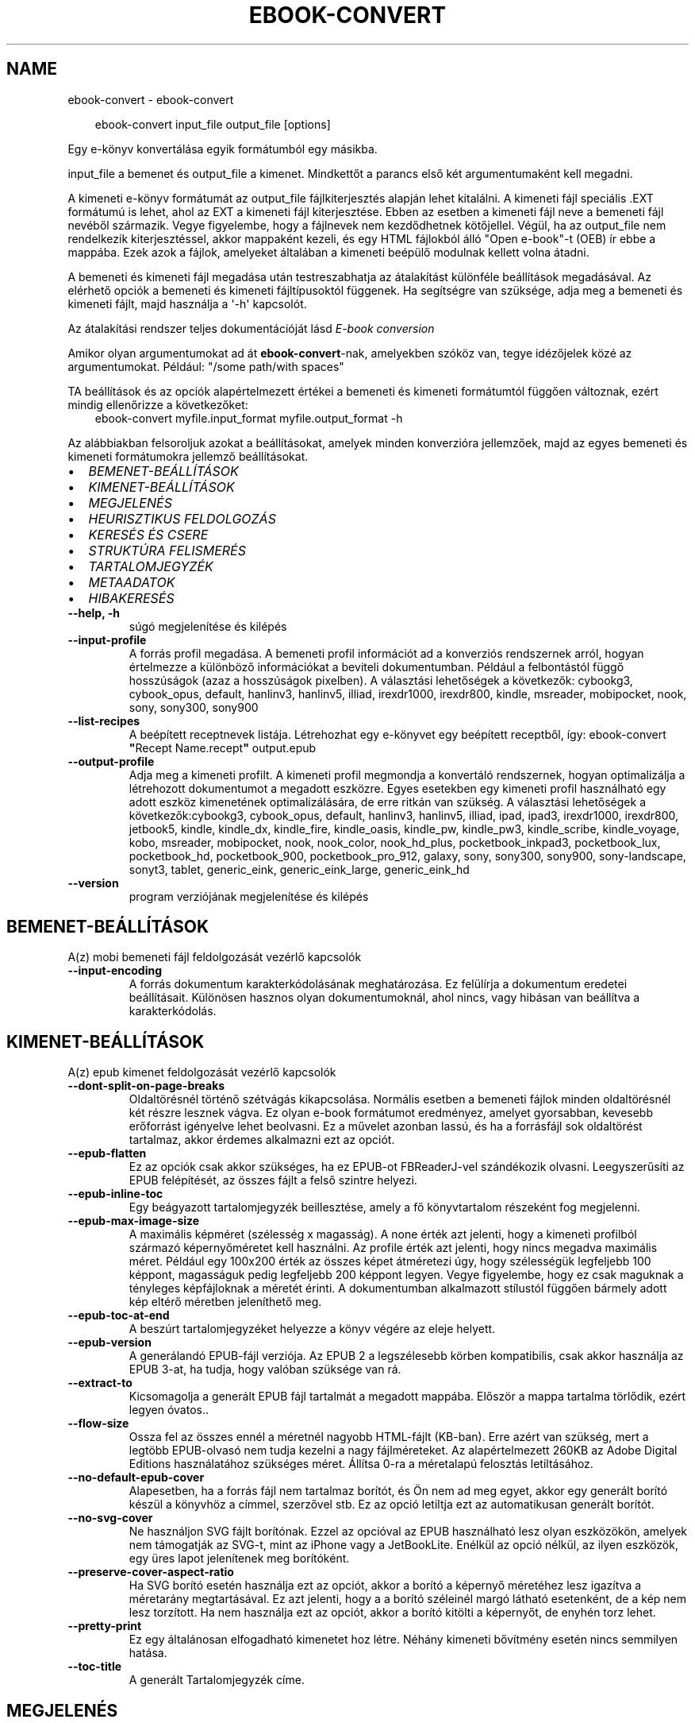 .\" Man page generated from reStructuredText.
.
.
.nr rst2man-indent-level 0
.
.de1 rstReportMargin
\\$1 \\n[an-margin]
level \\n[rst2man-indent-level]
level margin: \\n[rst2man-indent\\n[rst2man-indent-level]]
-
\\n[rst2man-indent0]
\\n[rst2man-indent1]
\\n[rst2man-indent2]
..
.de1 INDENT
.\" .rstReportMargin pre:
. RS \\$1
. nr rst2man-indent\\n[rst2man-indent-level] \\n[an-margin]
. nr rst2man-indent-level +1
.\" .rstReportMargin post:
..
.de UNINDENT
. RE
.\" indent \\n[an-margin]
.\" old: \\n[rst2man-indent\\n[rst2man-indent-level]]
.nr rst2man-indent-level -1
.\" new: \\n[rst2man-indent\\n[rst2man-indent-level]]
.in \\n[rst2man-indent\\n[rst2man-indent-level]]u
..
.TH "EBOOK-CONVERT" "1" "június 28, 2024" "7.13.0" "calibre"
.SH NAME
ebook-convert \- ebook-convert
.INDENT 0.0
.INDENT 3.5
.sp
.EX
ebook\-convert input_file output_file [options]
.EE
.UNINDENT
.UNINDENT
.sp
Egy e\-könyv konvertálása egyik formátumból egy másikba.
.sp
input_file a bemenet és output_file a kimenet. Mindkettőt a parancs első két argumentumaként kell megadni.
.sp
A kimeneti e\-könyv formátumát az output_file fájlkiterjesztés alapján lehet kitalálni. A kimeneti fájl speciális .EXT formátumú is lehet, ahol az EXT a kimeneti fájl kiterjesztése. Ebben az esetben a kimeneti fájl neve a bemeneti fájl nevéből származik. Vegye figyelembe, hogy a fájlnevek nem kezdődhetnek kötőjellel. Végül, ha az output_file nem rendelkezik kiterjesztéssel, akkor mappaként kezeli, és egy HTML fájlokból álló \(dqOpen e\-book\(dq\-t (OEB) ír ebbe a mappába. Ezek azok a fájlok, amelyeket általában a kimeneti beépülő modulnak kellett volna átadni.
.sp
A bemeneti és kimeneti fájl megadása után testreszabhatja az átalakítást különféle beállítások megadásával. Az elérhető opciók a bemeneti és kimeneti fájltípusoktól függenek. Ha segítségre van szüksége, adja meg a bemeneti és kimeneti fájlt, majd használja a \(aq\-h\(aq kapcsolót.
.sp
Az átalakítási rendszer teljes dokumentációját lásd
\X'tty: link #conversion'\fI\%E\-book conversion\fP\X'tty: link'
.sp
Amikor olyan argumentumokat ad át \fBebook\-convert\fP\-nak, amelyekben szóköz van, tegye idézőjelek közé az argumentumokat. Például: \(dq/some path/with spaces\(dq
.sp
TA beállítások és az opciók alapértelmezett értékei a bemeneti és kimeneti
formátumtól függően változnak, ezért mindig ellenőrizze a következőket:
.INDENT 0.0
.INDENT 3.5
ebook\-convert myfile.input_format myfile.output_format \-h
.UNINDENT
.UNINDENT
.sp
Az alábbiakban felsoroljuk azokat a beállításokat, amelyek minden konverzióra jellemzőek,
majd az egyes bemeneti és kimeneti formátumokra jellemző beállításokat.
.INDENT 0.0
.IP \(bu 2
\fI\%BEMENET\-BEÁLLÍTÁSOK\fP
.IP \(bu 2
\fI\%KIMENET\-BEÁLLÍTÁSOK\fP
.IP \(bu 2
\fI\%MEGJELENÉS\fP
.IP \(bu 2
\fI\%HEURISZTIKUS FELDOLGOZÁS\fP
.IP \(bu 2
\fI\%KERESÉS ÉS CSERE\fP
.IP \(bu 2
\fI\%STRUKTÚRA FELISMERÉS\fP
.IP \(bu 2
\fI\%TARTALOMJEGYZÉK\fP
.IP \(bu 2
\fI\%METAADATOK\fP
.IP \(bu 2
\fI\%HIBAKERESÉS\fP
.UNINDENT
.INDENT 0.0
.TP
.B \-\-help, \-h
súgó megjelenítése és kilépés
.UNINDENT
.INDENT 0.0
.TP
.B \-\-input\-profile
A forrás profil megadása. A bemeneti profil információt ad a konverziós rendszernek arról, hogyan értelmezze a különböző információkat a beviteli dokumentumban. Például a felbontástól függő hosszúságok (azaz a hosszúságok pixelben). A választási lehetőségek a következők: cybookg3, cybook_opus, default, hanlinv3, hanlinv5, illiad, irexdr1000, irexdr800, kindle, msreader, mobipocket, nook, sony, sony300, sony900
.UNINDENT
.INDENT 0.0
.TP
.B \-\-list\-recipes
A beépített receptnevek listája. Létrehozhat egy e\-könyvet egy beépített receptből, így: ebook\-convert \fB\(dq\fPRecept Name.recept\fB\(dq\fP output.epub
.UNINDENT
.INDENT 0.0
.TP
.B \-\-output\-profile
Adja meg a kimeneti profilt. A kimeneti profil megmondja a konvertáló rendszernek, hogyan optimalizálja a létrehozott dokumentumot a megadott eszközre. Egyes esetekben egy kimeneti profil használható egy adott eszköz kimenetének optimalizálására, de erre ritkán van szükség. A választási lehetőségek a következők:cybookg3, cybook_opus, default, hanlinv3, hanlinv5, illiad, ipad, ipad3, irexdr1000, irexdr800, jetbook5, kindle, kindle_dx, kindle_fire, kindle_oasis, kindle_pw, kindle_pw3, kindle_scribe, kindle_voyage, kobo, msreader, mobipocket, nook, nook_color, nook_hd_plus, pocketbook_inkpad3, pocketbook_lux, pocketbook_hd, pocketbook_900, pocketbook_pro_912, galaxy, sony, sony300, sony900, sony\-landscape, sonyt3, tablet, generic_eink, generic_eink_large, generic_eink_hd
.UNINDENT
.INDENT 0.0
.TP
.B \-\-version
program verziójának megjelenítése és kilépés
.UNINDENT
.SH BEMENET-BEÁLLÍTÁSOK
.sp
A(z) mobi bemeneti fájl feldolgozását vezérlő kapcsolók
.INDENT 0.0
.TP
.B \-\-input\-encoding
A forrás dokumentum karakterkódolásának meghatározása. Ez felülírja a dokumentum eredetei beállításait. Különösen hasznos olyan dokumentumoknál, ahol nincs, vagy hibásan van beállítva a karakterkódolás.
.UNINDENT
.SH KIMENET-BEÁLLÍTÁSOK
.sp
A(z) epub kimenet feldolgozását vezérlő kapcsolók
.INDENT 0.0
.TP
.B \-\-dont\-split\-on\-page\-breaks
Oldaltörésnél történő szétvágás kikapcsolása. Normális esetben a bemeneti fájlok minden oldaltörésnél két részre lesznek vágva. Ez olyan e\-book formátumot eredményez, amelyet gyorsabban, kevesebb erőforrást igényelve lehet beolvasni. Ez a művelet azonban lassú, és ha a forrásfájl sok oldaltörést tartalmaz, akkor érdemes alkalmazni ezt az opciót.
.UNINDENT
.INDENT 0.0
.TP
.B \-\-epub\-flatten
Ez az opciók csak akkor szükséges, ha ez EPUB\-ot FBReaderJ\-vel szándékozik olvasni. Leegyszerűsíti az EPUB felépítését, az összes fájlt a felső szintre helyezi.
.UNINDENT
.INDENT 0.0
.TP
.B \-\-epub\-inline\-toc
Egy beágyazott tartalomjegyzék beillesztése, amely a fő könyvtartalom részeként fog megjelenni.
.UNINDENT
.INDENT 0.0
.TP
.B \-\-epub\-max\-image\-size
A maximális képméret (szélesség x magasság). A none érték azt jelenti, hogy a kimeneti profilból származó képernyőméretet kell használni. Az profile érték azt jelenti, hogy nincs megadva maximális méret. Például egy 100x200 érték az összes képet átméretezi úgy, hogy szélességük legfeljebb 100 képpont, magasságuk pedig legfeljebb 200 képpont legyen. Vegye figyelembe, hogy ez csak maguknak a tényleges képfájloknak a méretét érinti. A dokumentumban alkalmazott stílustól függően bármely adott kép eltérő méretben jeleníthető meg.
.UNINDENT
.INDENT 0.0
.TP
.B \-\-epub\-toc\-at\-end
A beszúrt tartalomjegyzéket helyezze a könyv végére az eleje helyett.
.UNINDENT
.INDENT 0.0
.TP
.B \-\-epub\-version
A generálandó EPUB\-fájl verziója. Az EPUB 2 a legszélesebb körben kompatibilis, csak akkor használja az EPUB 3\-at, ha tudja, hogy valóban szüksége van rá.
.UNINDENT
.INDENT 0.0
.TP
.B \-\-extract\-to
Kicsomagolja a generált EPUB fájl tartalmát a megadott mappába. Először a mappa tartalma törlődik, ezért legyen óvatos..
.UNINDENT
.INDENT 0.0
.TP
.B \-\-flow\-size
Ossza fel az összes ennél a méretnél nagyobb HTML\-fájlt (KB\-ban). Erre azért van szükség, mert a legtöbb EPUB\-olvasó nem tudja kezelni a nagy fájlméreteket. Az alapértelmezett 260KB az Adobe Digital Editions használatához szükséges méret. Állítsa 0\-ra a méretalapú felosztás letiltásához.
.UNINDENT
.INDENT 0.0
.TP
.B \-\-no\-default\-epub\-cover
Alapesetben, ha a forrás fájl nem tartalmaz borítót, és Ön nem ad meg egyet, akkor egy generált borító készül a könyvhöz a címmel, szerzővel stb. Ez az opció letiltja ezt az automatikusan generált borítót.
.UNINDENT
.INDENT 0.0
.TP
.B \-\-no\-svg\-cover
Ne használjon SVG fájlt borítónak. Ezzel az opcióval az EPUB használható lesz olyan eszközökön, amelyek nem támogatják az SVG\-t, mint az iPhone vagy a JetBookLite. Enélkül az opció nélkül, az ilyen eszközök, egy üres lapot jelenítenek meg borítóként.
.UNINDENT
.INDENT 0.0
.TP
.B \-\-preserve\-cover\-aspect\-ratio
Ha SVG borító esetén használja ezt az opciót, akkor a borító a képernyő méretéhez lesz igazítva a méretarány megtartásával. Ez azt jelenti, hogy a a borító széleinél margó látható esetenként, de a kép nem lesz torzított. Ha nem használja ezt az opciót, akkor a borító kitölti a képernyőt, de enyhén torz lehet.
.UNINDENT
.INDENT 0.0
.TP
.B \-\-pretty\-print
Ez egy általánosan elfogadható kimenetet hoz létre. Néhány kimeneti bővítmény esetén nincs semmilyen hatása.
.UNINDENT
.INDENT 0.0
.TP
.B \-\-toc\-title
A generált Tartalomjegyzék címe.
.UNINDENT
.SH MEGJELENÉS
.sp
A kimeneti formátum megjelenítésének beállításai
.INDENT 0.0
.TP
.B \-\-asciiize
Unicode karakterek átírása ASCII\-ábrázolásra. Használja körültekintően, mert ezzel a Unicode karaktereket ASCII\-re cseréli. Például a „Pelé” helyett „Pele” lesz. Vegye figyelembe azt is, hogy azokban az esetekben, amikor egy karakternek többszörös ábrázolása van (például a kínai és a japán által megosztott karakterek), az aktuális Calibre interfésznyelven alapuló ábrázolás kerül felhasználásra.
.UNINDENT
.INDENT 0.0
.TP
.B \-\-base\-font\-size
Alap betűméret pontokban. Az elkészített könyvben szereplő összes betűméret átméretezésre kerül a méret alapján. Ha nagyobb méretet választ, a kimenetben lévő betűtípusokat nagyobbá teheti, és fordítva. Alapértelmezés szerint, ha az érték nulla, az alap betűméretet a rendszer a kiválasztott kimeneti profil alapján választja ki.
.UNINDENT
.INDENT 0.0
.TP
.B \-\-change\-justification
Szöveg rendezés módosítása. A „left” érték minden sorkizárt szöveget balra igazít. A „justify” érték minden igazítatlan szöveget sorkizárttá tesz. Az „original” (alapértelmezett) érték nem változtatja a forrás rendezettségét. Megjegyzendő, hogy csak néhány kimeneti formátum támogatja a rendezéseket.
.UNINDENT
.INDENT 0.0
.TP
.B \-\-disable\-font\-rescaling
A betűk átméretezésének tiltása.
.UNINDENT
.INDENT 0.0
.TP
.B \-\-embed\-all\-fonts
Minden betűtípus beágyazása, amelyre hivatkozik a beviteli dokumentum, de még nincs beágyazva. Ez megkeresi a rendszerben a betűtípusokat, és ha megtalálja, beágyazódik. A beágyazás csak akkor működik, ha a konvertálandó formátum támogatja a beágyazott betűtípusokat, például EPUB, AZW3, DOCX vagy PDF. Kérjük, győződjön meg arról, hogy rendelkezik a dokumentumban használt betűtípusok beágyazásához szükséges megfelelő licenccel.
.UNINDENT
.INDENT 0.0
.TP
.B \-\-embed\-font\-family
A megadott betűtípus beágyazása a könyvbe. Ez lesz a könyv alap betűtípusa. Amennyiben a bemeneti fájl tartalmaz már saját betűtípust, az felülírja ezt a beállítást. A Stílus információk szűrésénél ezeket a már beágyazott betűtípusokat eltávolíthatja. Vegye figyelembe, hogy a betűtípus beágyazása csak bizonyos formátumoknál, alapvetően az EPUB, AZW3 és a DOCX formátumok esetében működik.
.UNINDENT
.INDENT 0.0
.TP
.B \-\-expand\-css
Alapértelmezés szerint a Calibre a gyorsított formát fogja használni a különböző CSS\-tulajdonságokhoz, például margóhoz, kitöltéshez, szegélyhez stb. Ez a beállítás a teljes kibontott űrlapot fogja használni. Vegye figyelembe, hogy a CSS mindig kibővül, amikor olyan EPUB\-fájlokat állít elő, amelyek kimeneti profilja valamelyik Nook\-profilra van beállítva, mivel a Nook nem tudja kezelni a gyorsított CSS\-t.
.UNINDENT
.INDENT 0.0
.TP
.B \-\-extra\-css
Külső CSS fájl teljes útvonala vagy CSS kód. Ezek a szabályok felülírják a forrásfájlban lévő stílusokat.
.UNINDENT
.INDENT 0.0
.TP
.B \-\-filter\-css
A minden CSS szabályból eltávolítani kívánt CSS tulajdonságok vesszővel tagolt listája. Ez hasznos lehet, ha néhány stílus információt az olvasó eszköz nem tud kezelni, felülírni, vagy figyelmen kívül hagyni. Például: font\-family,color,margin\-left,margin\-right
.UNINDENT
.INDENT 0.0
.TP
.B \-\-font\-size\-mapping
CSS betűnevek megfeleltetése betűméret pontoknak. Vegyük például a 12,12,14,16,18,20,22,24 méreteket. Ezek fognak megfelelni az xx\-small\-tól az xx\-large méreteknek. A betű átméretező algoritmus intelligensen behelyettesíti a megfelelő méreteket. Alapértelmezett: a kimeneti profilban beállított értékek.
.UNINDENT
.INDENT 0.0
.TP
.B \-\-insert\-blank\-line
Egy üres sor beillesztése a bekezdések közé. Nem működik, ha a forrásfájl nem használ bekezdéseket (<p> vagy <div> címkéket).
.UNINDENT
.INDENT 0.0
.TP
.B \-\-insert\-blank\-line\-size
A beillesztendő üres sorok magassága (em\-ben). A bekezdések között ennek az értéknek a kétszerese lesz, mert eléjük és utánuk is beszúrásra kerül.
.UNINDENT
.INDENT 0.0
.TP
.B \-\-keep\-ligatures
Ligatúrák megőrzése a forrás dokumentumban. A ligatúra egy betűpár különleges megjelenése, például: ff, fi, fl, stb. A legtöbb olvasó nem támogatja a ligatúrákat az alap betűtípusaikban, így nem valószínű, hogy helyesen jelennének meg. Alapból a Calibre a ligatúrákat normál betűpárra cseréli. Ez az opció megtartja őket.
.UNINDENT
.INDENT 0.0
.TP
.B \-\-line\-height
Sormagasság pontban. Megadja az egymást követő sorok közti távolságot. Csak azokra az elemekre vonatkozik, amik nem adják meg a sormagasságot. Legtöbb esetben a minimális sormagasság használata célszerűbb. Alapból nincs sormagasság módosítás.
.UNINDENT
.INDENT 0.0
.TP
.B \-\-linearize\-tables
Néhány rosszul megtervezett dokumentumban szükségtelenül alkalmaznak táblázatokat a szöveg formázására. Ezeknél a fájloknál a táblázatokban lévő szöveg gyakran nem fér ki a lapra. Ez az opció kinyeri a táblázat tartalmát és soros szöveggé alakítja azt.
.UNINDENT
.INDENT 0.0
.TP
.B \-\-margin\-bottom
Az alsó margó beállítása pontokban. Alapértelmezés 5.0. Ha nulla értékre állítja be, akkor nem lesz margó (az eredeti dokumentum margóbeállítása megmarad). Megjegyzés: Az oldalorientált formátumok, például a PDF és a DOCX saját margó beállításokkal rendelkeznek, amelyek elsőbbséget élveznek.
.UNINDENT
.INDENT 0.0
.TP
.B \-\-margin\-left
A bal oldali margó beállítása pontokban. Alapértelmezés 5.0. Ha nulla értékre állítja be, akkor nem lesz margó (az eredeti dokumentum margóbeállítása megmarad). Megjegyzés: Az oldalorientált formátumok, például a PDF és a DOCX saját margó beállításokkal rendelkeznek, amelyek elsőbbséget élveznek.
.UNINDENT
.INDENT 0.0
.TP
.B \-\-margin\-right
A jobb oldali margó beállítása pontokban. Alapértelmezés 5.0. Ha nulla értékre állítja be, akkor nem lesz margó (az eredeti dokumentum margóbeállítása megmarad). Megjegyzés: Az oldalorientált formátumok, például a PDF és a DOCX saját margó beállításokkal rendelkeznek, amelyek elsőbbséget élveznek.
.UNINDENT
.INDENT 0.0
.TP
.B \-\-margin\-top
A felső margó beállítása pontokban. Alapértelmezés 5.0. Ha nulla értékre állítja be, akkor nem lesz margó (az eredeti dokumentum margóbeállítása megmarad). Megjegyzés: Az oldalorientált formátumok, például a PDF és a DOCX saját margó beállításokkal rendelkeznek, amelyek elsőbbséget élveznek.
.UNINDENT
.INDENT 0.0
.TP
.B \-\-minimum\-line\-height
Minimális sormagasság, az elem számolt betűméretének százaléka. A Calibre biztosítja, hogy minden elem, legalább az itt megadott érték legyen, a forrás dokumentumban megadottól függetlenül. Állítsa 0\-ra a kikapcsoláshoz. Alapérték: 120%. Közvetlen sormagasság megadására is használható. Duplán széthúzott szöveg érhető el például 240\-re állítva az értéket.
.UNINDENT
.INDENT 0.0
.TP
.B \-\-remove\-paragraph\-spacing
Bekezdések közötti szünet eltüntetése. Egyúttal a behúzást is 1.5\-re állítja. Ez a funkció nem működik, ha a forrás fájl nem használ bekezdéseket (<p> vagy <div> HTML címkéket).
.UNINDENT
.INDENT 0.0
.TP
.B \-\-remove\-paragraph\-spacing\-indent\-size
Amikor a Calibre eltávolítja az üres sorokat, automatikusan behúzással látja a következő bekezdést a könnyebb olvashatóság érdekében. Ez az opció ennek a behúzásnak a beállítására szolgál (em\-ben). Ha az értéket negatívra állítja, akkor a Calibre nem módosítja a behúzást.
.UNINDENT
.INDENT 0.0
.TP
.B \-\-smarten\-punctuation
Egyszerű idézőjelek, kötőjelek és ellipszisek konvertálása tipográfiai megfelelőjükre. További részletek: \X'tty: link https://daringfireball.net/projects/smartypants'\fI\%https://daringfireball.net/projects/smartypants\fP\X'tty: link'\&.
.UNINDENT
.INDENT 0.0
.TP
.B \-\-subset\-embedded\-fonts
Minden beágyazott betűtípus csak azokat a betűket fogja tartalmazni, melyek szükségesek a könyvhöz. Ez csökkenti a betűfájl méretét. Hasznos lehet, ha nagyméretű betűtípus fájlokat használ, melyek sok, nem használt karaktert is tartalmaznak.
.UNINDENT
.INDENT 0.0
.TP
.B \-\-transform\-css\-rules
A könyvben szereplő CSS\-stílusok átalakítására szolgáló szabályokat tartalmazó fájl elérési útja. Az ilyen fájl létrehozásának legegyszerűbb módja a varázsló használata a szabályok létrehozásához a Calibre  GUI\-ban. Hozzáférhet a \fB\(dq\fPBeállítások\fB\(dq\fP párbeszédpanel „Közös beállítások\->Kinézet és megjelenés\->Stílusok átalakítása” részében. Miután létrehozta a szabályokat, az \fB\(dq\fPExportálás\fB\(dq\fP gombbal mentheti őket fájlba.
.UNINDENT
.INDENT 0.0
.TP
.B \-\-transform\-html\-rules
Útvonal egy olyan fájlhoz, amely szabályokat tartalmaz a könyv HTML\-kódjának átalakítására. Az ilyen fájl létrehozásának legegyszerűbb módja a varázsló használata a szabályok létrehozásához a Calibre GUI\-ban. Hozzáférhet a \fB\(dq\fPBeállítások\fB\(dq\fP  párbeszédpanel \fB\(dq\fPKözös beállítások\->Kinézet és megjelenés\->HTML átalakítása\fB\(dq\fP részében. Miután létrehozta a szabályokat, az \fB\(dq\fPExportálás\fB\(dq\fP gombbal mentheti őket fájlba.
.UNINDENT
.INDENT 0.0
.TP
.B \-\-unsmarten\-punctuation
Az elegánsabb, szebb írásjelek (idézőjel, gondolatjel, stb.) egyszerűbb megfelelőit használja.
.UNINDENT
.SH HEURISZTIKUS FELDOLGOZÁS
.sp
A dokumentum szövegének és felépítésének módosítása megadott minták alapján. Alapértelmezetten ki van kapcsolva. Engedélyezéshez ezt használja: \-\-enable\-heuristics, letiltáshoz ezt: \-\-disable\-
.nf
*
.fi
\&.
.INDENT 0.0
.TP
.B \-\-disable\-dehyphenate
Elemzi az elválasztott szavakat a dokumentumban. Maga a dokumentum szolgál szótárként annak meghatározásához, hogy az elválasztójel szükséges vagy eltávolítandó.
.UNINDENT
.INDENT 0.0
.TP
.B \-\-disable\-delete\-blank\-paragraphs
Üres bekezdések eltávolítása a dokumentumból, ha más, nem üres bekezdések között vannak
.UNINDENT
.INDENT 0.0
.TP
.B \-\-disable\-fix\-indents
A több nem\-törhető szóközzel létrehozott behúzásokat alakítsa CSS behúzássá.
.UNINDENT
.INDENT 0.0
.TP
.B \-\-disable\-format\-scene\-breaks
A balra rendezett fejezet elválasztók középre rendezettek lesznek. A több üres sort is tartalmazó fejezet elválasztókat lecseréli vízszintes vonalra.
.UNINDENT
.INDENT 0.0
.TP
.B \-\-disable\-italicize\-common\-cases
Dőlt szövegre utaló szavak és minták keresése, és a találatok dőltté tétele.
.UNINDENT
.INDENT 0.0
.TP
.B \-\-disable\-markup\-chapter\-headings
Ismerje fel a formázatlan fejezet címeket és alcímeket. Változtassa őket h2 és h3 tag\-ekké. Ez a beállítás nem hoz létre Tartalomjegyzéket, de később használható a „Struktúra felismerés” módban egy létrehozásához.
.UNINDENT
.INDENT 0.0
.TP
.B \-\-disable\-renumber\-headings
Az egymást követő <h1> és <h2> HTML tag\-eket rendezi sorba, hogy a címsorokban ne legyen törés.
.UNINDENT
.INDENT 0.0
.TP
.B \-\-disable\-unwrap\-lines
Sortördelés megszüntetése az írásjelek és egyéb formázások használatával.
.UNINDENT
.INDENT 0.0
.TP
.B \-\-enable\-heuristics
Heurisztikus feldolgozás. Ezt be kell kapcsolni, hogy bármilyen heurisztikus feldolgozás megtörténjen.
.UNINDENT
.INDENT 0.0
.TP
.B \-\-html\-unwrap\-factor
Arány meghatározása, ahonnan egy sor tördelése megszüntetendő. Az érvényes értékek 0 és 1 között vannak. Az alap 0.4, ami a fél sornál egy kicsit rövidebb. Ha csak pár sort kellene egysorossá tenni a dokumentumban, akkor érdemes csökkenteni ezt az értéket
.UNINDENT
.INDENT 0.0
.TP
.B \-\-replace\-scene\-breaks
Fejezet elválasztók cseréje a kiválasztott szövegre. Alapértelmezettként a forrás dokumentumban szereplő kerül alkalmazásra.
.UNINDENT
.SH KERESÉS ÉS CSERE
.sp
A dokumentum szövegének és felépítésének módosítása felhasználó által megadott minták alapján.
.INDENT 0.0
.TP
.B \-\-search\-replace
Keresési és csere reguláris kifejezéseket tartalmazó fájl elérési útja. A fájlnak tartalmaznia kell a reguláris kifejezés váltakozó sorait, amelyeket helyettesítési minta követ (amely lehet egy üres sor is). A reguláris kifejezésnek Python regex szintaxisában kell lennie, és a fájlnak UTF\-8 kódolásúnak kell lennie.
.UNINDENT
.INDENT 0.0
.TP
.B \-\-sr1\-replace
Helyettesítő szöveg az első reguláris kifejezéssel talált szöveg cseréjére.
.UNINDENT
.INDENT 0.0
.TP
.B \-\-sr1\-search
Az első csere mintája (reguláris kifejezés)
.UNINDENT
.INDENT 0.0
.TP
.B \-\-sr2\-replace
Helyettesítő szöveg a második reguláris kifejezéssel talált szöveg cseréjére.
.UNINDENT
.INDENT 0.0
.TP
.B \-\-sr2\-search
A második csere mintája (reguláris kifejezés)
.UNINDENT
.INDENT 0.0
.TP
.B \-\-sr3\-replace
Helyettesítő szöveg a harmadik reguláris kifejezéssel talált szöveg cseréjére.
.UNINDENT
.INDENT 0.0
.TP
.B \-\-sr3\-search
A harmadik csere mintája (reguláris kifejezés)
.UNINDENT
.SH STRUKTÚRA FELISMERÉS
.sp
Dokumentum\-struktúra automatikus felismerése.
.INDENT 0.0
.TP
.B \-\-add\-alt\-text\-to\-img
When an <img> tag has no alt attribute, check the associated image file for metadata that specifies alternate text, and use it to fill in the alt attribute. The alt attribute is used by screen readers for assisting the visually challenged.
.UNINDENT
.INDENT 0.0
.TP
.B \-\-chapter
XPath kifejezés a fejezetcímek észlelésére. Az alapértelmezés szerint minden <h1> vagy (or)  <h2> címkét, amely a „fejezet”, „könyv”, „szakasz”, „prológus”, „epilógus” vagy „rész” szavakat tartalmazza fejezetcímként kell kezelni, valamint minden olyan címkét, amelyhez class=\fB\(dq\fPchapter tartozik. A használt kifejezésnek ki kell értékelnie egy elemlistát. A fejezetfelismerés letiltásához használja a \fB\(dq\fP/\fB\(dq\fP kifejezést. A funkció használatához további segítségért tekintse meg a Calibre felhasználói kézikönyv XPath oktatóanyagát.
.UNINDENT
.INDENT 0.0
.TP
.B \-\-chapter\-mark
A felismert fejezetekre alkalmazandó formázás. A lehetséges értékek: „pagebreak” \- sortörés beillesztése minden fejezet elé; „rule” \- egy vízszintes vonal beillesztése minden fejezet elé; „none” \- egyiket se alkalmazza; „both” \- sortörés és vonal alkalmazása egyszerre.
.UNINDENT
.INDENT 0.0
.TP
.B \-\-disable\-remove\-fake\-margins
Egyes dokumentumok a bal és jobb margót minden bekezdésnél külön adják meg. A Calibre megpróbálja ezt felismerni és eltávolítani a felesleges margókat. Néha a szükséges margók is törlődnek. Ilyenkor ezzel ki lehet kapcsolni az eltávolítást.
.UNINDENT
.INDENT 0.0
.TP
.B \-\-insert\-metadata
Beilleszti a könyv metaadatait a könyv elejére. Ez akkor hasznos, ha az e\-könyv olvasója nem támogatja a metaadatok közvetlen megjelenítését/keresését.
.UNINDENT
.INDENT 0.0
.TP
.B \-\-page\-breaks\-before
Egy XPath kifejezés. A megadott elem elé oldaltörés lesz beillesztve. A tiltásához használja a következő kifejezést: /
.UNINDENT
.INDENT 0.0
.TP
.B \-\-prefer\-metadata\-cover
Inkább a forrásfájlban található borítót használja a beállított borító helyett, ha elérhető.
.UNINDENT
.INDENT 0.0
.TP
.B \-\-remove\-first\-image
Távolítsa el az első képet a forrás e\-könyvből. Hasznos, ha a forrás dokumentum borítója nem megfelelő. Ha a borítót a Calibre\-vel állítja be, a kimeneti dokumentum két borítót tartalmazna, e lehetőség hiányában.
.UNINDENT
.INDENT 0.0
.TP
.B \-\-start\-reading\-at
XPath kifejezés, amely meghatározza azt a helyet a dokumentumban, ahol az olvasást elkezdheti. Egyes e\-könyv\-olvasó programok (leginkább a Kindle) ezt a helyet használják a könyv kinyitásának helyeként. A funkció használatához további segítségért tekintse meg a Calibre felhasználói kézikönyv XPath oktatóanyagát.
.UNINDENT
.SH TARTALOMJEGYZÉK
.sp
Az automatikus Tartalomjegyzék\-generálás beállítása. Alapértelmezettként, ha a forrásfájl tartalmaz Tartalomjegyzéket, az kerül felhasználásra az automatikusan generált helyett.
.INDENT 0.0
.TP
.B \-\-duplicate\-links\-in\-toc
Amikor a bemeneti dokumentumban található hivatkozásokból tartalomjegyzéket hoz létre, engedélyezze az ismétlődő bejegyzéseket, azaz engedélyezzen egynél több bejegyzést ugyanazzal a szöveggel, feltéve, hogy azok más helyre mutatnak.
.UNINDENT
.INDENT 0.0
.TP
.B \-\-level1\-toc
XPath kifejezés, amely megadja azokat a „címkéket” (tags), melyek a Tartalomjegyzék első szintjére kerülnek. Tanulmányozza az XPath oktatóanyagot a Calibre Felhasználói kézikönyvében  további információkért.
.UNINDENT
.INDENT 0.0
.TP
.B \-\-level2\-toc
XPath kifejezés, amely megadja azokat a „címkéket” (tags), melyek a Tartalomjegyzék második szintjére kerülnek. Tanulmányozza az XPath oktatóanyagot a Calibre Felhasználói kézikönyvében a további információkért.
.UNINDENT
.INDENT 0.0
.TP
.B \-\-level3\-toc
XPath kifejezés, amely megadja azokat a „címkéket” (tags), melyek a Tartalomjegyzék harmadik szintjére kerülnek. Tanulmányozza az XPath oktatóanyagot a Calibre Felhasználói kézikönyvében a további információkért.
.UNINDENT
.INDENT 0.0
.TP
.B \-\-max\-toc\-links
A tartalomjegyzékbe beilleszthető linkek maximális száma. Állítsa 0\-ra a letiltáshoz. Alapértelmezett: 50. Csak akkor lesznek beszúrva a linkek, ha a számuk kisebb a beállítottnál.
.UNINDENT
.INDENT 0.0
.TP
.B \-\-no\-chapters\-in\-toc
Ne adja hozzá az automatikusan felismert fejezeteket a tartalomjegyzékhez.
.UNINDENT
.INDENT 0.0
.TP
.B \-\-toc\-filter
A megadott reguláris kifejezésnek megfelelő bejegyzések eltávolítása a Tartalomjegyzékből. Az alárendelt, kapcsolódó bejegyzések is törölve lesznek.
.UNINDENT
.INDENT 0.0
.TP
.B \-\-toc\-threshold
Ha ennél kevesebb fejezet detektálható automatikusan, akkor a tartalomjegyzékben a bejegyzések linkek legyenek. Alapértelmezett: 6
.UNINDENT
.INDENT 0.0
.TP
.B \-\-use\-auto\-toc
Általában ha a forrásfájl tartalmaz Tartalomjegyzéket, az kerül felhasználásra az automatikusan generált helyett. Ezzel a beállítással mindig az automatikusan generált lesz használva.
.UNINDENT
.SH METAADATOK
.sp
A kimenet metaadat beállításaizz
.INDENT 0.0
.TP
.B \-\-author\-sort
A szerző alapján történő rendezéskor használandó karakterlánc.
.UNINDENT
.INDENT 0.0
.TP
.B \-\-authors
Adja meg a szerzőt. Több szerző esetén pontosvesszővel kell elválasztani azokat.
.UNINDENT
.INDENT 0.0
.TP
.B \-\-book\-producer
Könyv gyártójának megadása.
.UNINDENT
.INDENT 0.0
.TP
.B \-\-comments
A könyv leírása.
.UNINDENT
.INDENT 0.0
.TP
.B \-\-cover
A borítót a megadott fájl vagy URL alapján állítása be
.UNINDENT
.INDENT 0.0
.TP
.B \-\-isbn
Könyv ISBN azonosítójának megadása.
.UNINDENT
.INDENT 0.0
.TP
.B \-\-language
Nyelv megadása.
.UNINDENT
.INDENT 0.0
.TP
.B \-\-pubdate
Állítsa be a közzététel dátumát (feltehetően a helyi időzónában van, hacsak nincs kifejezetten megadva az időzóna)
.UNINDENT
.INDENT 0.0
.TP
.B \-\-publisher
A könyv kiadója.
.UNINDENT
.INDENT 0.0
.TP
.B \-\-rating
Értékelés. 1 és 5 közötti számnak kell lennie.
.UNINDENT
.INDENT 0.0
.TP
.B \-\-read\-metadata\-from\-opf, \-\-from\-opf, \-m
Metaadatok olvasása a meghatározott OPF fájlból. Ez felülírja a forrásfájl összes metaadatát.
.UNINDENT
.INDENT 0.0
.TP
.B \-\-series
Sorozat megadása, amibe tartozik a könyv.
.UNINDENT
.INDENT 0.0
.TP
.B \-\-series\-index
Könyv sorszámának megadása a sorozaton belül.
.UNINDENT
.INDENT 0.0
.TP
.B \-\-tags
Könyv címkéinek megadása. Ez egy vesszővel elválasztott lista legyen.
.UNINDENT
.INDENT 0.0
.TP
.B \-\-timestamp
Könyv időbélyeg megadása (már nem használt)
.UNINDENT
.INDENT 0.0
.TP
.B \-\-title
Könyvcím megadása.
.UNINDENT
.INDENT 0.0
.TP
.B \-\-title\-sort
A rendezéshez használandó könyvcím verzió.
.UNINDENT
.SH HIBAKERESÉS
.sp
A hibakereséshez használható opciók
.INDENT 0.0
.TP
.B \-\-debug\-pipeline, \-d
A konvertálás egyes szakaszainak mentése a megadott mappába. Hasznos lehet, ha nem tudja, melyik szakasznál keletkezett a konvertálási hiba.
.UNINDENT
.INDENT 0.0
.TP
.B \-\-verbose, \-v
Bőbeszédűség szintje. Adja meg többször a nagyobb bőbeszédűség érdekében. Kétszer megadva teljes bőbeszédűséget, egyszer közepes bőbeszédűséget és nulla legkisebb bőbeszédűséget eredményez.
.UNINDENT
.SH AUTHOR
Kovid Goyal
.SH COPYRIGHT
Kovid Goyal
.\" Generated by docutils manpage writer.
.
